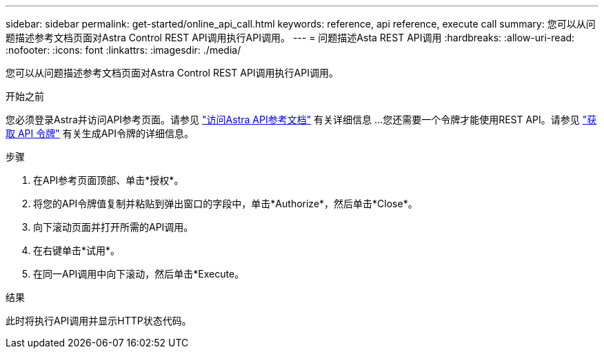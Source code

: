 ---
sidebar: sidebar 
permalink: get-started/online_api_call.html 
keywords: reference, api reference, execute call 
summary: 您可以从问题描述参考文档页面对Astra Control REST API调用执行API调用。 
---
= 问题描述Asta REST API调用
:hardbreaks:
:allow-uri-read: 
:nofooter: 
:icons: font
:linkattrs: 
:imagesdir: ./media/


[role="lead"]
您可以从问题描述参考文档页面对Astra Control REST API调用执行API调用。

.开始之前
您必须登录Astra并访问API参考页面。请参见 link:../get-started/online_api_ref.html["访问Astra API参考文档"] 有关详细信息 ...您还需要一个令牌才能使用REST API。请参见 link:../get-started/get_api_token.html["获取 API 令牌"] 有关生成API令牌的详细信息。

.步骤
. 在API参考页面顶部、单击*授权*。
. 将您的API令牌值复制并粘贴到弹出窗口的字段中，单击*Authorize*，然后单击*Close*。
. 向下滚动页面并打开所需的API调用。
. 在右键单击*试用*。
. 在同一API调用中向下滚动，然后单击*Execute。


.结果
此时将执行API调用并显示HTTP状态代码。
